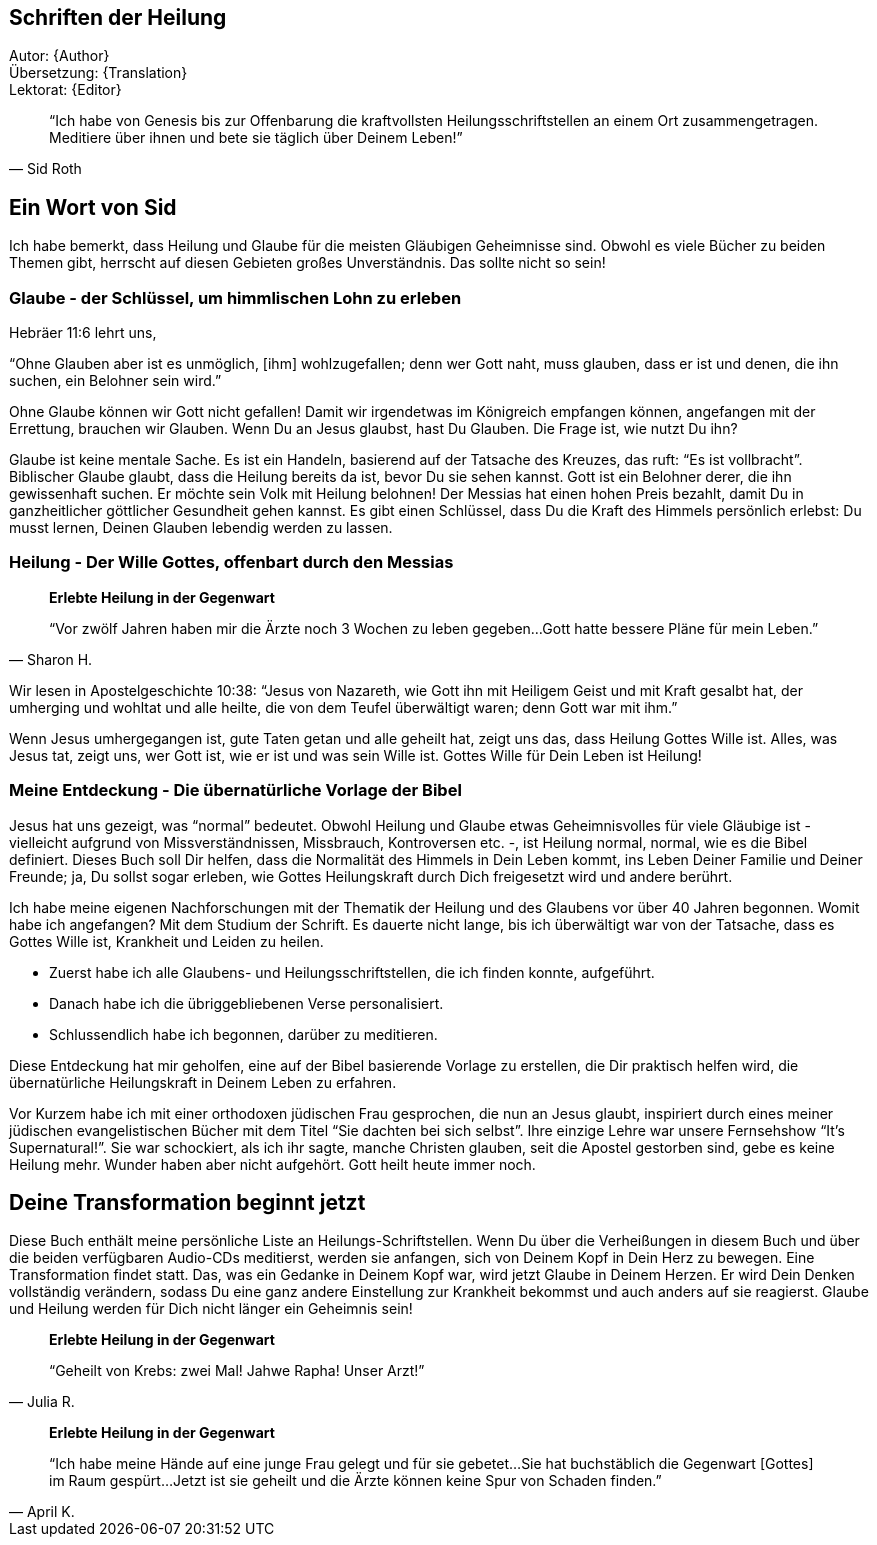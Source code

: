 [[Introduction]]
== Schriften der Heilung

Autor: {Author} +
Übersetzung: {Translation} +
Lektorat: {Editor}

[quote, Sid Roth]
"`Ich habe von Genesis bis zur Offenbarung die kraftvollsten Heilungsschriftstellen
an einem Ort zusammengetragen.
Meditiere über ihnen und bete sie täglich über Deinem Leben!`"


== Ein Wort von Sid

Ich habe bemerkt, dass Heilung und Glaube für die meisten Gläubigen Geheimnisse sind.
Obwohl es viele Bücher zu beiden Themen gibt, herrscht auf diesen Gebieten großes Unverständnis.
Das sollte nicht so sein!

=== Glaube - der Schlüssel, um himmlischen Lohn zu erleben

Hebräer 11:6 lehrt uns,

"`Ohne Glauben aber ist es unmöglich, [ihm] wohlzugefallen;
denn wer Gott naht, muss glauben, dass er ist und denen, die ihn suchen, ein Belohner sein wird.`"

Ohne Glaube können wir Gott nicht gefallen! Damit wir irgendetwas im Königreich empfangen können,
angefangen mit der Errettung, brauchen wir Glauben. Wenn Du an Jesus glaubst, hast Du Glauben.
Die Frage ist, wie nutzt Du ihn?

Glaube ist keine mentale Sache. Es ist ein Handeln, basierend auf der Tatsache des Kreuzes,
das ruft: "`Es ist vollbracht`". Biblischer Glaube glaubt, dass die Heilung bereits da ist,
bevor Du sie sehen kannst. Gott ist ein Belohner derer, die ihn gewissenhaft suchen.
Er möchte sein Volk mit Heilung belohnen!
Der Messias hat einen hohen Preis bezahlt, damit Du in ganzheitlicher göttlicher Gesundheit
gehen kannst. Es gibt einen Schlüssel, dass Du die Kraft des Himmels persönlich erlebst:
Du musst lernen, Deinen Glauben lebendig werden zu lassen.


=== Heilung - Der Wille Gottes, offenbart durch den Messias

[quote, Sharon H.]
--
*Erlebte Heilung in der Gegenwart*

"`Vor zwölf Jahren haben mir die Ärzte noch 3 Wochen zu leben gegeben...
Gott hatte bessere Pläne für mein Leben.`"
--

Wir lesen in Apostelgeschichte 10:38: "`Jesus von Nazareth, wie Gott ihn mit Heiligem
Geist und mit Kraft gesalbt hat, der umherging und wohltat und alle heilte, die von dem Teufel
überwältigt waren; denn Gott war mit ihm.`"

Wenn Jesus umhergegangen ist, gute Taten getan und alle geheilt hat, zeigt uns das,
dass Heilung Gottes Wille ist.
Alles, was Jesus tat, zeigt uns, wer Gott ist, wie er ist und was sein Wille ist.
Gottes Wille für Dein Leben ist Heilung!

=== Meine Entdeckung - Die übernatürliche Vorlage der Bibel

Jesus hat uns gezeigt, was "`normal`" bedeutet. Obwohl Heilung und Glaube etwas Geheimnisvolles
für viele Gläubige ist - vielleicht aufgrund von Missverständnissen, Missbrauch,
Kontroversen etc. -, ist Heilung normal, normal, wie es die Bibel definiert.
Dieses Buch soll Dir helfen, dass die Normalität des Himmels in Dein Leben kommt,
ins Leben Deiner Familie und Deiner Freunde; ja, Du sollst sogar erleben,
wie Gottes Heilungskraft durch Dich freigesetzt wird und andere berührt.

Ich habe meine eigenen Nachforschungen mit der Thematik der Heilung und des Glaubens
vor über 40 Jahren begonnen. Womit habe ich angefangen?
Mit dem Studium der Schrift. Es dauerte nicht lange, bis ich überwältigt war
von der Tatsache, dass es Gottes Wille ist, Krankheit und Leiden zu heilen.

- Zuerst habe ich alle Glaubens- und Heilungsschriftstellen, die ich finden konnte, aufgeführt.
- Danach habe ich die übriggebliebenen Verse personalisiert.
- Schlussendlich habe ich begonnen, darüber zu meditieren.

Diese Entdeckung hat mir geholfen, eine auf der Bibel basierende Vorlage zu erstellen,
die Dir praktisch helfen wird, die übernatürliche Heilungskraft in Deinem Leben zu erfahren.

Vor Kurzem habe ich mit einer orthodoxen jüdischen Frau gesprochen,
die nun an Jesus glaubt, inspiriert durch eines meiner jüdischen evangelistischen
Bücher mit dem Titel "`Sie dachten bei sich selbst`".
Ihre einzige Lehre war unsere Fernsehshow "`It’s Supernatural!`".
Sie war schockiert, als ich ihr sagte, manche Christen glauben,
seit die Apostel gestorben sind, gebe es keine Heilung mehr.
Wunder haben aber nicht aufgehört. Gott heilt heute immer noch.

== Deine Transformation beginnt jetzt

Diese Buch enthält meine persönliche Liste an Heilungs-Schriftstellen.
Wenn Du über die Verheißungen in diesem Buch und über die beiden
verfügbaren Audio-CDs meditierst, werden sie anfangen,
sich von Deinem Kopf in Dein Herz zu bewegen. Eine Transformation findet statt.
Das, was ein Gedanke in Deinem Kopf war, wird jetzt Glaube in Deinem Herzen.
Er wird Dein Denken vollständig verändern, sodass Du eine ganz andere Einstellung
zur Krankheit bekommst und auch anders auf sie reagierst.
Glaube und Heilung werden für Dich nicht länger ein Geheimnis sein!

[quote, Julia R.]
--
*Erlebte Heilung in der Gegenwart*

"`Geheilt von Krebs: zwei Mal! Jahwe Rapha! Unser Arzt!`"
--

[quote, April K.]
--
*Erlebte Heilung in der Gegenwart*

"`Ich habe meine Hände auf eine junge Frau gelegt und für sie gebetet...
Sie hat buchstäblich die Gegenwart [Gottes] im Raum gespürt...
Jetzt ist sie geheilt und die Ärzte können keine Spur von Schaden finden.`"
--
